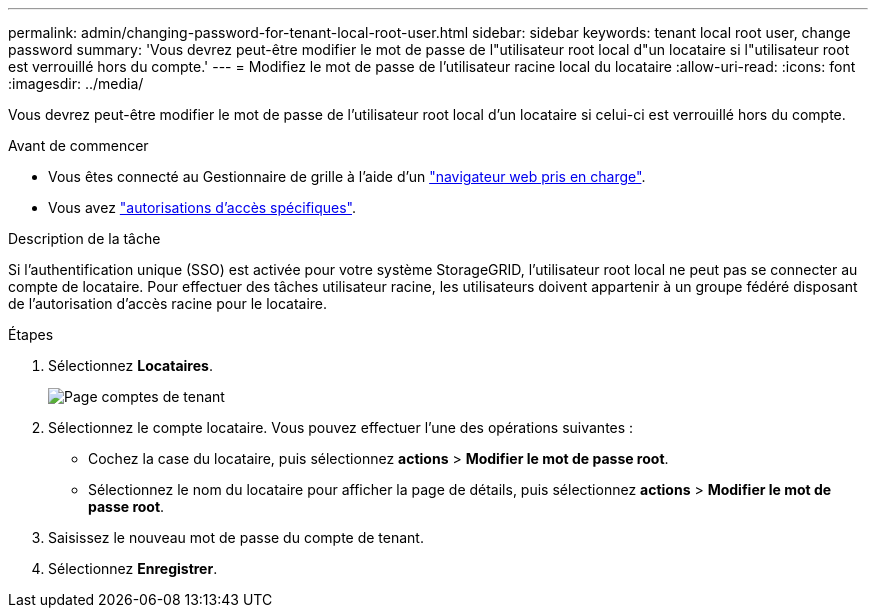 ---
permalink: admin/changing-password-for-tenant-local-root-user.html 
sidebar: sidebar 
keywords: tenant local root user, change password 
summary: 'Vous devrez peut-être modifier le mot de passe de l"utilisateur root local d"un locataire si l"utilisateur root est verrouillé hors du compte.' 
---
= Modifiez le mot de passe de l'utilisateur racine local du locataire
:allow-uri-read: 
:icons: font
:imagesdir: ../media/


[role="lead"]
Vous devrez peut-être modifier le mot de passe de l'utilisateur root local d'un locataire si celui-ci est verrouillé hors du compte.

.Avant de commencer
* Vous êtes connecté au Gestionnaire de grille à l'aide d'un link:../admin/web-browser-requirements.html["navigateur web pris en charge"].
* Vous avez link:admin-group-permissions.html["autorisations d'accès spécifiques"].


.Description de la tâche
Si l'authentification unique (SSO) est activée pour votre système StorageGRID, l'utilisateur root local ne peut pas se connecter au compte de locataire. Pour effectuer des tâches utilisateur racine, les utilisateurs doivent appartenir à un groupe fédéré disposant de l'autorisation d'accès racine pour le locataire.

.Étapes
. Sélectionnez *Locataires*.
+
image::../media/tenant_accounts_page.png[Page comptes de tenant]

. Sélectionnez le compte locataire. Vous pouvez effectuer l'une des opérations suivantes :
+
** Cochez la case du locataire, puis sélectionnez *actions* > *Modifier le mot de passe root*.
** Sélectionnez le nom du locataire pour afficher la page de détails, puis sélectionnez *actions* > *Modifier le mot de passe root*.


. Saisissez le nouveau mot de passe du compte de tenant.
. Sélectionnez *Enregistrer*.

